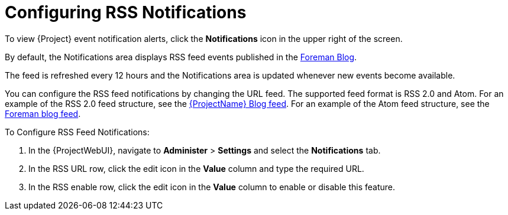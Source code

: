 [id="Configuring_RSS_Notifications_{context}"]
= Configuring RSS Notifications

To view {Project} event notification alerts, click the *Notifications* icon in the upper right of the screen.

ifdef::satellite[]
By default, the Notifications area displays RSS feed events published in the https://access.redhat.com/blogs/1169563[{ProjectName} Blog].
endif::[]
ifndef::satellite,orcharhino[]
By default, the Notifications area displays RSS feed events published in the https://theforeman.org/blog/[Foreman Blog].
endif::[]
ifdef::orcharhino[]
By default, the Notifications area displays RSS feed events published in the https://orcharhino.com/feed/[orcharhino news].
endif::[]

The feed is refreshed every 12 hours and the Notifications area is updated whenever new events become available.

You can configure the RSS feed notifications by changing the URL feed.
The supported feed format is RSS 2.0 and Atom.
ifndef::orcharhino[]
For an example of the RSS 2.0 feed structure, see the https://access.redhat.com/blogs/1169563/feed[{ProjectName} Blog feed].
For an example of the Atom feed structure, see the https://theforeman.org/feed.xml[Foreman blog feed].
endif::[]

.To Configure RSS Feed Notifications:
. In the {ProjectWebUI}, navigate to *Administer* > *Settings* and select the *Notifications* tab.
. In the RSS URL row, click the edit icon in the *Value* column and type the required URL.
. In the RSS enable row, click the edit icon in the *Value* column to enable or disable this feature.
